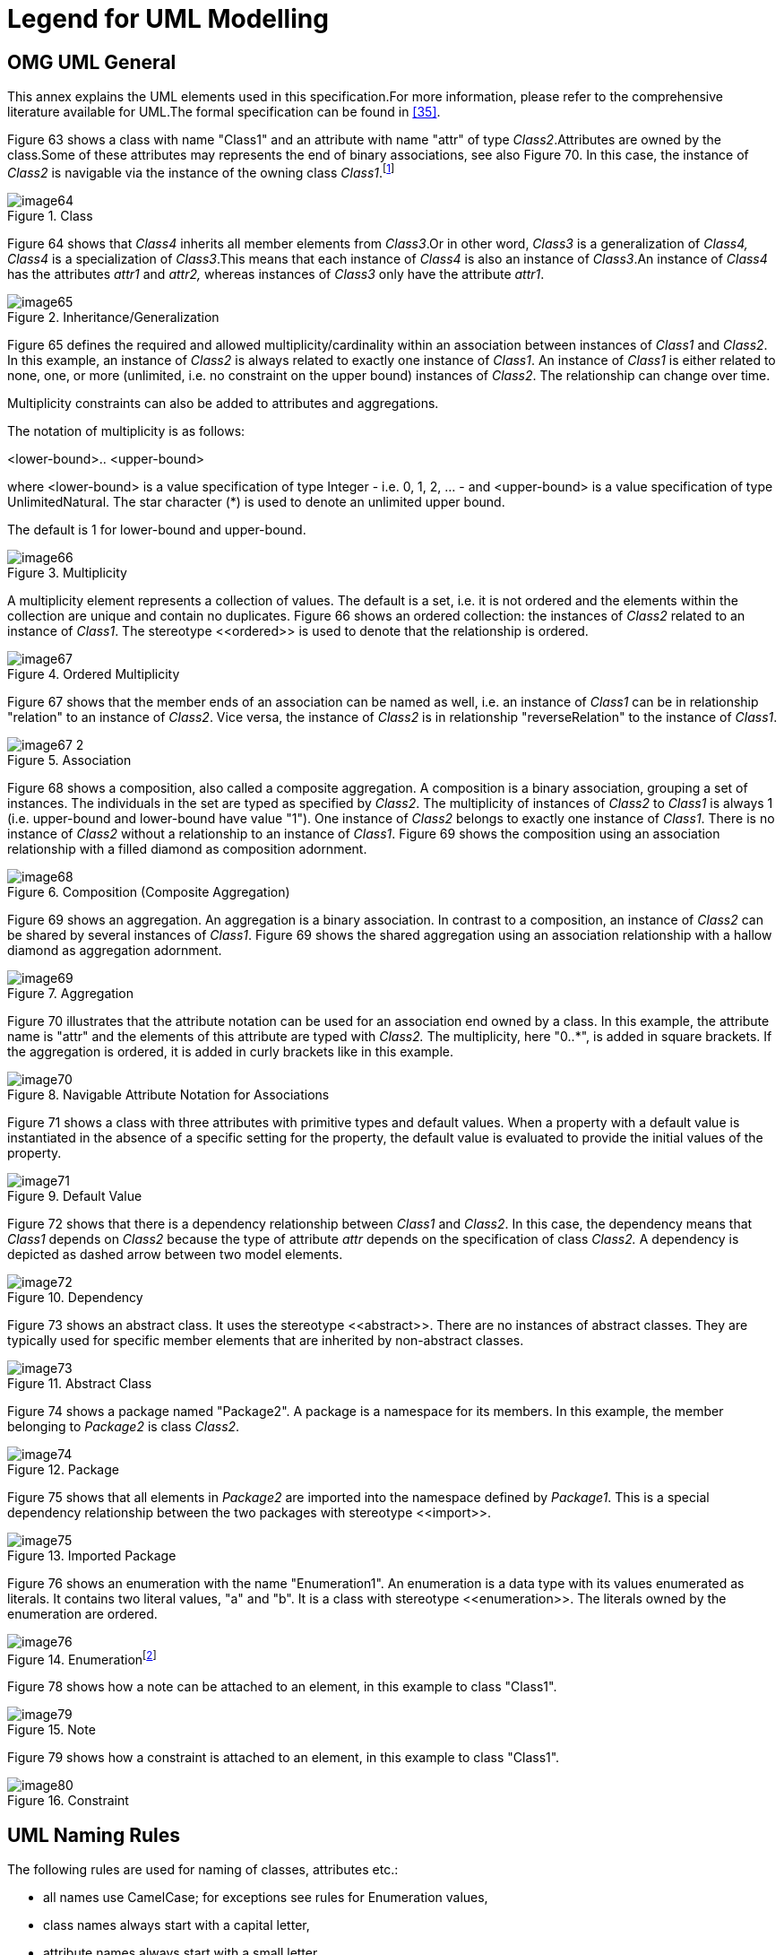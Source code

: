 ////
Copyright (c) 2023 Industrial Digital Twin Association

This work is licensed under a [Creative Commons Attribution 4.0 International License](
https://creativecommons.org/licenses/by/4.0/). 

SPDX-License-Identifier: CC-BY-4.0

////

[appendix]
= Legend for UML Modelling

[#omg-uml-general]
== OMG UML General

This annex explains the UML elements used in this specification.For more information, please refer to the comprehensive literature available for UML.The formal specification can be found in xref:bibliography.adoc#bib35[[35\]].

Figure 63 shows a class with name "Class1" and an attribute with name "attr" of type _Class2_.Attributes are owned by the class.Some of these attributes may represents the end of binary associations, see also Figure 70. In this case, the instance of _Class2_ is navigable via the instance of the owning class _Class1_.footnote:[„Navigability notation was often used in the past according to an informal convention, whereby non-navigable ends were assumed to be owned by the Association whereas navigable ends were assumed to be owned by the Classifier at the opposite end. This convention is now deprecated. Aggregation type, navigability, and end ownership are separate concepts, each with their own explicit notation. Association ends owned by classes are always navigable, while those owned by associations may be navigable or not. xref:Bibliography.adoc#bib35[[35\]]”]

.Class
image::image64.png[]

Figure 64 shows that _Class4_ inherits all member elements from _Class3_.Or in other word, _Class3_ is a generalization of _Class4, Class4_ is a specialization of _Class3_.This means that each instance of _Class4_ is also an instance of _Class3_.An instance of _Class4_ has the attributes _attr1_ and _attr2,_ whereas instances of _Class3_ only have the attribute _attr1_.

.Inheritance/Generalization
image::image65.png[]

Figure 65 defines the required and allowed multiplicity/cardinality within an association between instances of _Class1_ and _Class2_. In this example, an instance of _Class2_ is always related to exactly one instance of _Class1_. An instance of _Class1_ is either related to none, one, or more (unlimited, i.e. no constraint on the upper bound) instances of _Class2_. The relationship can change over time.

Multiplicity constraints can also be added to attributes and aggregations.

The notation of multiplicity is as follows:

<lower-bound>.. <upper-bound>

where <lower-bound> is a value specification of type Integer - i.e. 0, 1, 2, … - and <upper-bound> is a value specification of type UnlimitedNatural. The star character (*) is used to denote an unlimited upper bound.

The default is 1 for lower-bound and upper-bound.

.Multiplicity
image::image66.png[]

A multiplicity element represents a collection of values. The default is a set, i.e. it is not ordered and the elements within the collection are unique and contain no duplicates. Figure 66 shows an ordered collection: the instances of _Class2_ related to an instance of _Class1_. The stereotype \<<ordered>> is used to denote that the relationship is ordered.

.Ordered Multiplicity
image::image67.png[]

Figure 67 shows that the member ends of an association can be named as well, i.e. an instance of _Class1_ can be in relationship "relation" to an instance of _Class2_. Vice versa, the instance of _Class2_ is in relationship "reverseRelation" to the instance of _Class1_.

.Association
image::image67-2.png[]

Figure 68 shows a composition, also called a composite aggregation. A composition is a binary association, grouping a set of instances. The individuals in the set are typed as specified by _Class2_. The multiplicity of instances of _Class2_ to _Class1_ is always 1 (i.e. upper-bound and lower-bound have value "1"). One instance of _Class2_ belongs to exactly one instance of _Class1_. There is no instance of _Class2_ without a relationship to an instance of _Class1_. Figure 69 shows the composition using an association relationship with a filled diamond as composition adornment.

.Composition (Composite Aggregation)
image::image68.png[]

Figure 69 shows an aggregation. An aggregation is a binary association. In contrast to a composition, an instance of _Class2_ can be shared by several instances of _Class1_. Figure 69 shows the shared aggregation using an association relationship with a hallow diamond as aggregation adornment.

.Aggregation
image::image69.png[]

Figure 70 illustrates that the attribute notation can be used for an association end owned by a class. In this example, the attribute name is "attr" and the elements of this attribute are typed with _Class2._ The multiplicity, here "0..*", is added in square brackets. If the aggregation is ordered, it is added in curly brackets like in this example.

.Navigable Attribute Notation for Associations
image::image70.png[]

Figure 71 shows a class with three attributes with primitive types and default values. When a property with a default value is instantiated in the absence of a specific setting for the property, the default value is evaluated to provide the initial values of the property.

.Default Value
image::image71.png[]

Figure 72 shows that there is a dependency relationship between _Class1_ and _Class2_. In this case, the dependency means that _Class1_ depends on _Class2_ because the type of attribute _attr_ depends on the specification of class _Class2._ A dependency is depicted as dashed arrow between two model elements.

.Dependency
image::image72.png[]

Figure 73 shows an abstract class. It uses the stereotype \<<abstract>>. There are no instances of abstract classes. They are typically used for specific member elements that are inherited by non-abstract classes.

.Abstract Class
image::image73.png[]

Figure 74 shows a package named "Package2". A package is a namespace for its members. In this example, the member belonging to _Package2_ is class _Class2_.

.Package
image::image74.png[]

Figure 75 shows that all elements in _Package2_ are imported into the namespace defined by _Package1_. This is a special dependency relationship between the two packages with stereotype \<<import>>.

.Imported Package
image::image75.png[]

Figure 76 shows an enumeration with the name "Enumeration1". An enumeration is a data type with its values enumerated as literals. It contains two literal values, "a" and "b". It is a class with stereotype \<<enumeration>>. The literals owned by the enumeration are ordered.

.Enumerationfootnote:[In Enterprise Architect, the single enumeration values also have a stereotype \<<enum>> each.]
image::image76.png[]

////
Figure 77 shows a primitive data type with the name "int". Primitive data types are predefined data types, without any substructure. The primitive data types are defined outside UML.

.Primitive Data Type
image::image78.png[]
////

Figure 78 shows how a note can be attached to an element, in this example to class "Class1".

.Note
image::image79.png[]

Figure 79 shows how a constraint is attached to an element, in this example to class "Class1".

.Constraint
image::image80.png[]


== UML Naming Rules

The following rules are used for naming of classes, attributes etc.:

* all names use CamelCase; for exceptions see rules for Enumeration values,
* class names always start with a capital letter,
* attribute names always start with a small letter,
* primitive types start with a capital letter; exception: predefined types of XSD like string,
* enumerations start with a capital letter,
* names of member ends of an association start with a capital letter,
* all stereotypes specific to the Asset Administration Shell specification start with a capital letter, e.g. "\<<Deprecated>>"; predefined stereotypes in UML start with a small letter, e.g. "\<<abstract>>" or "\<<enumeration>>".

In UML, the convention is to name associations and aggregations in singular form. The multiplicity is to be taken into account to decide on whether there are none, a single, or several elements in the corresponding association or aggregation.


====
Note: a plural form of the name of attributes with cardinality >=1 may be needed in some serializations (e.g. in JSON). In this case, it is recommended to add an "s". In case of resulting incorrect English (e.g. isCaseOf isCaseOfs), it must be decided whether or not to support such exceptions.
====


== Templates, Inheritance, Qualifiers, and Categories

At first glance, there seems to be some overlapping within the concepts of data specification templates, extensions, inheritance, qualifiers, and categories introduced in the metamodel. This clause explains the commonalities and differences and gives hints for good practices.

In general, an extension of the metamodel by inheritance is foreseen. Templates might also be used as alternatives.

* Extensions can be used to add proprietary and/or temporary information to an element. Extensions do not support interoperability. They can be used as work-around for missing properties in the standard. In this case, the same extensions are attached to all elements of a specific class (e.g. to properties). However, in general, extensions can be attached in a quite arbitrary way. Properties are defined in a predefined way as key values pairs (in this case keys named "name").
* In contrast to extensions, templates aim at enabling interoperability between the partners that agree on the template. A template defines a set of attributes, each of them with clear semantics. This set of attributes corresponds to a (sub-)schema. Templates should only be used if different instances of the class follow different schemas and the templates for the schemas are not known at design time of the metamodel. Templates might also be used if the overall metamodel is not yet stable enough or a tool supports templates but not (yet) the complete metamodel. Typically, all instances of a specific class with the same category provide the same attribute values conformant to the template. In contrast to extensions, the attributes in the template have speaking names.


====
Note: categories are deprecated and should no longer be used.
====


* However, when using non-standardized proprietary data specification templates, interoperability cannot be ensured and thus should be avoided whenever possible.
* In case all instances of a class follow the same schema, inheritance and/or categories should be used.
* Categories can be used if all instances of a class follow the same schema but have different constraints depending on their category. Such a constraint might specify that an optional attribute is mandatory for this category (like the unit that is mandatory for properties representing physical values). Realizing the same via inheritance would lead to multiple inheritance – a state that is to be avoidedfootnote:[Exception: multiple inheritance is used in this specification, but only in case of inheriting from abstract classes.].


====
Note: categories are deprecated and should no longer be used.
====


* Qualifiers are used if the structure and the semantics of the element is the same independent of its qualifiers. Only the quality or the meaning of the value for the element differs.
* Value qualifiers are used if only the quantity but not the semantics of the value changes. Depending on the application, either both value and qualifier define the "real" semantics together, or the qualifier is not really relevant and is ignored by the application. Example: the actual temperature might be good enough for non-critical visualization of trends, independent of whether the temperature is measured or just estimated (qualifier would denote: measured or estimated).
* Concept qualifiers are used to avoid multiplying existing semantically clearly defined concepts with the corresponding qualifier information, e.g. life cycle.
* Template qualifiers are used to guide the creation and validation of element instances.

== Notes to Graphical UML Representation

Specific graphical modelling rules, which are used in this specification but not included in this form, are explained below xref:bibliography.adoc#bib35[[35\]].

Figure 81 shows different graphical representations of a composition (composite aggregation). In Variant A, a relationship with a filled aggregation diamond is used. In Variant B, an attribute with the same semantics is defined. And in Variant C, the implicitly assumed default name of the attribute in Variant A is explicitly stated. This document uses notation B.

It is assumed that only the end member of the association is navigable per default, i.e. it is possible to navigate from an instance of _Class1_ to the owned instance of _Class2_ but not vice versa. If there is no name for the end member of the association given, it is assumed that the name is identical to the class name but starting with a small letter – compared to Variant C.

_Class2_ instance only exists if the parent object of type _Class1_ exists.

.Graphical Representations of Composite Aggregation/Composition
image::image81.png[]

Figure 82 shows different representations of a shared aggregation: a _Class2_ instance can exist independently of a _Class1_ instance; it only references the instances of _Class2_. Now an attribute with the same semantics is defined In Variant B. The reference is denoted by a star added after the type of the attribute.

It is assumed that only the end member of the aggregation association is navigable per default, i.e. it is possible to navigate from an instance of _Class1_ to the owned instance of _Class2_ but not vice versa. Otherwise, variant B would not be identical to Variant A.

.Graphical Representation of Shared Aggregation
image::image82.png[]

A specialty in Figure 82 is that the aggregated instances are referables in the sense of the Asset Administration Shell metamodel (i.e. they inherit from the predefined abstract class "Referable"). This is why Variant B is identical to Variant A. This would not be the case for non-referable elements in the metamodel. The structure of a reference to a model element of the Asset Administration Shell is explicitly defined. A model reference consists of an ordered list of keys. The last key in the key chain shall reference an instance of type _Class2_ (i.e. Reference.

Figure 83 show different graphical representations of generalization. Variant A is the classical graphical representation as defined in xref:bibliography.adoc#bib35[[35\]]. Variant B is a short form, if _Class1_ is not on the same diagram. The name of the class that _Class3_ is inheriting from is depicted in the upper right corner.

Variant C not only shows which class Class3 instances are inheriting from, but also what they are inheriting. This is depicted by the class name it is inheriting from, followed by "::" and then the list of all inherited elements – here attribute _class2_. Typically, the inherited elements are not shown.

.Graphical Representation of Generalization/Inheritance
image::image83.png[]

Figure 84 depicts different graphical notations for enumerations in combination with inheritance. On the left side "Enumeration1" additionally contains the literals as defined by "Enumeration2".

====
Note 1: the direction of inheritance is opposite to the one for class inheritance. This can be seen at the right side of Figure 84 that defines the same enumeration but without inheritance.
====

.Graphical Representation for Enumeration with Inheritance
image::image84.png[]

====
Note 2: in this specification all elements of an enumeration are ordered alphabetically.
====


Figure 85 shows an experimental class, marked by the stereotype "Experimental”.

.Graphical Representation for Experimental Classes
image::image85.png[Ein Bild, das Text enthält. Automatisch generierte Beschreibung]

Figure 86 depicts a deprecated class, which is marked by the stereotype "Deprecated".

.Graphical Representation for Deprecated Elements
image::image86.png[Ein Bild, das Text enthält. Automatisch generierte Beschreibung]

Figure 87 shows a class representing a template. It is marked by the stereotype "Template".

.Graphical Representation of a Template Class
image::image87.png[Ein Bild, das Text enthält. Automatisch generierte Beschreibung]